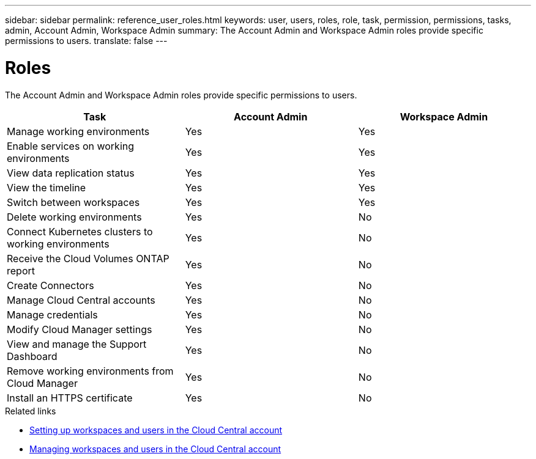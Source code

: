 ---
sidebar: sidebar
permalink: reference_user_roles.html
keywords: user, users, roles, role, task, permission, permissions, tasks, admin, Account Admin, Workspace Admin
summary: The Account Admin and Workspace Admin roles provide specific permissions to users.
translate: false
---

= Roles
:hardbreaks:
:nofooter:
:icons: font
:linkattrs:
:imagesdir: ./media/

[.lead]
The Account Admin and Workspace Admin roles provide specific permissions to users.

[cols=3*,options="header",cols="34,33,33"]
|===

| Task
| Account Admin
| Workspace Admin

| Manage working environments |	Yes |	Yes

| Enable services on working environments | Yes | Yes

| View data replication status |	Yes |	Yes

| View the timeline |	Yes |	Yes

| Switch between workspaces | Yes | Yes

| Delete working environments | Yes | No

| Connect Kubernetes clusters to working environments | Yes | No

| Receive the Cloud Volumes ONTAP report | Yes | No

| Create Connectors | Yes | No

| Manage Cloud Central accounts |	Yes |	No

| Manage credentials | Yes | No

| Modify Cloud Manager settings |	Yes |	No

| View and manage the Support Dashboard |	Yes |	No

| Remove working environments from Cloud Manager |	Yes |	No

| Install an HTTPS certificate |	Yes |	No

|===

.Related links

* link:task_setting_up_cloud_central_accounts.html[Setting up workspaces and users in the Cloud Central account]
* link:task_managing_cloud_central_accounts.html[Managing workspaces and users in the Cloud Central account]
